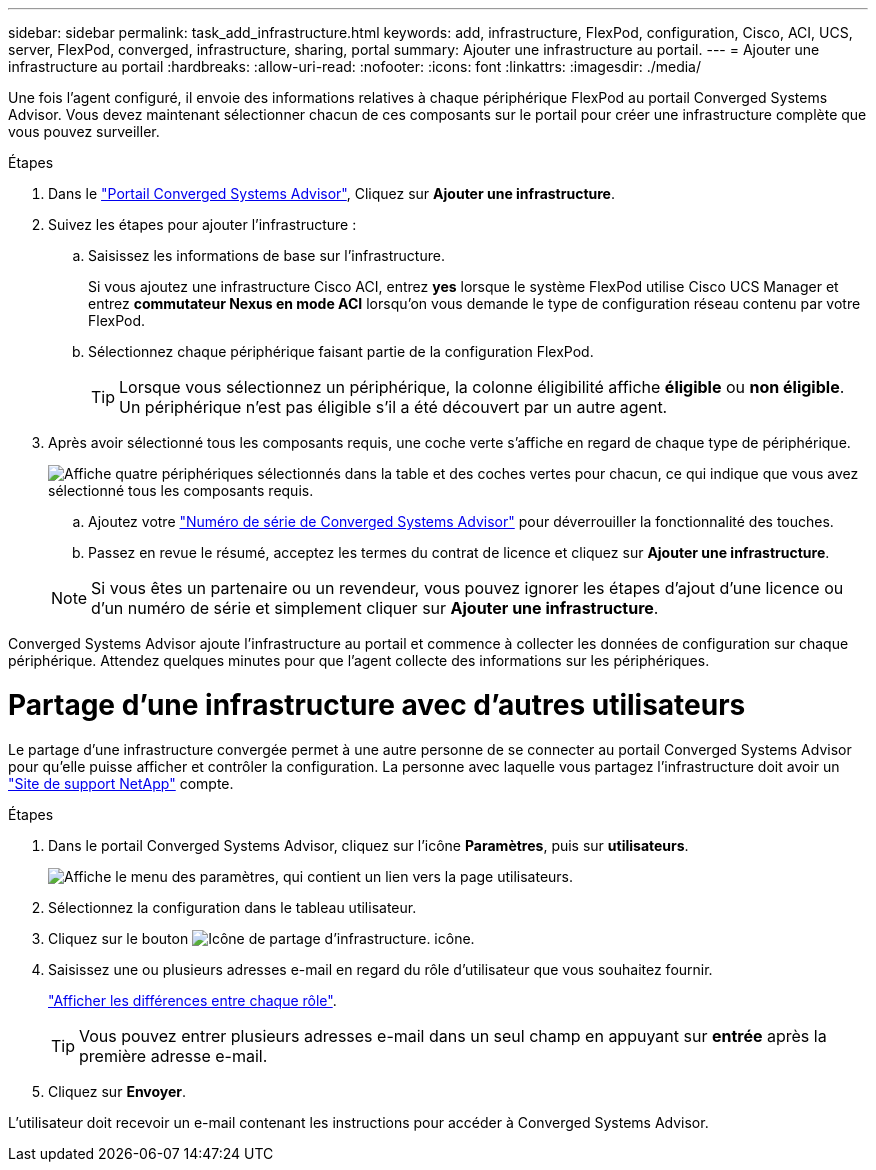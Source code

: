 ---
sidebar: sidebar 
permalink: task_add_infrastructure.html 
keywords: add, infrastructure, FlexPod, configuration, Cisco, ACI, UCS, server, FlexPod, converged, infrastructure, sharing, portal 
summary: Ajouter une infrastructure au portail. 
---
= Ajouter une infrastructure au portail
:hardbreaks:
:allow-uri-read: 
:nofooter: 
:icons: font
:linkattrs: 
:imagesdir: ./media/


[role="lead"]
Une fois l'agent configuré, il envoie des informations relatives à chaque périphérique FlexPod au portail Converged Systems Advisor. Vous devez maintenant sélectionner chacun de ces composants sur le portail pour créer une infrastructure complète que vous pouvez surveiller.

.Étapes
. Dans le https://csa.netapp.com/["Portail Converged Systems Advisor"^], Cliquez sur *Ajouter une infrastructure*.
. Suivez les étapes pour ajouter l'infrastructure :
+
.. Saisissez les informations de base sur l'infrastructure.
+
Si vous ajoutez une infrastructure Cisco ACI, entrez *yes* lorsque le système FlexPod utilise Cisco UCS Manager et entrez *commutateur Nexus en mode ACI* lorsqu'on vous demande le type de configuration réseau contenu par votre FlexPod.

.. Sélectionnez chaque périphérique faisant partie de la configuration FlexPod.
+

TIP: Lorsque vous sélectionnez un périphérique, la colonne éligibilité affiche *éligible* ou *non éligible*. Un périphérique n'est pas éligible s'il a été découvert par un autre agent.



. Après avoir sélectionné tous les composants requis, une coche verte s'affiche en regard de chaque type de périphérique.
+
image:screenshot_add_infrastructure_pikesupdate.gif["Affiche quatre périphériques sélectionnés dans la table et des coches vertes pour chacun, ce qui indique que vous avez sélectionné tous les composants requis."]

+
.. Ajoutez votre link:concept_licensing.html["Numéro de série de Converged Systems Advisor"] pour déverrouiller la fonctionnalité des touches.
.. Passez en revue le résumé, acceptez les termes du contrat de licence et cliquez sur *Ajouter une infrastructure*.


+

NOTE: Si vous êtes un partenaire ou un revendeur, vous pouvez ignorer les étapes d'ajout d'une licence ou d'un numéro de série et simplement cliquer sur *Ajouter une infrastructure*.



Converged Systems Advisor ajoute l'infrastructure au portail et commence à collecter les données de configuration sur chaque périphérique. Attendez quelques minutes pour que l'agent collecte des informations sur les périphériques.



= Partage d'une infrastructure avec d'autres utilisateurs

Le partage d'une infrastructure convergée permet à une autre personne de se connecter au portail Converged Systems Advisor pour qu'elle puisse afficher et contrôler la configuration. La personne avec laquelle vous partagez l'infrastructure doit avoir un https://mysupport.netapp.com["Site de support NetApp"^] compte.

.Étapes
. Dans le portail Converged Systems Advisor, cliquez sur l'icône *Paramètres*, puis sur *utilisateurs*.
+
image:screenshot_settings.gif["Affiche le menu des paramètres, qui contient un lien vers la page utilisateurs."]

. Sélectionnez la configuration dans le tableau utilisateur.
. Cliquez sur le bouton image:screenshot_share_icon.gif["Icône de partage d'infrastructure."] icône.
. Saisissez une ou plusieurs adresses e-mail en regard du rôle d'utilisateur que vous souhaitez fournir.
+
link:reference_user_roles.html["Afficher les différences entre chaque rôle"].

+

TIP: Vous pouvez entrer plusieurs adresses e-mail dans un seul champ en appuyant sur *entrée* après la première adresse e-mail.

. Cliquez sur *Envoyer*.


L'utilisateur doit recevoir un e-mail contenant les instructions pour accéder à Converged Systems Advisor.
